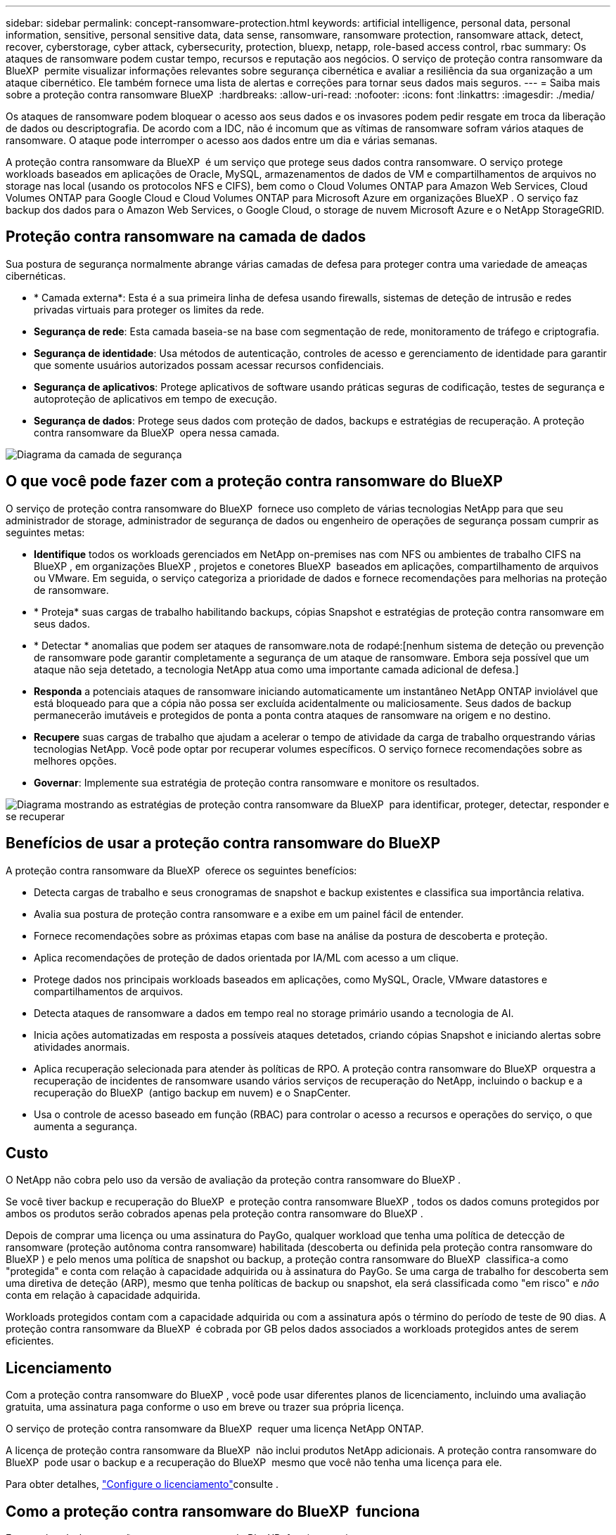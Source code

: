 ---
sidebar: sidebar 
permalink: concept-ransomware-protection.html 
keywords: artificial intelligence, personal data, personal information, sensitive, personal sensitive data, data sense, ransomware, ransomware protection, ransomware attack, detect, recover, cyberstorage, cyber attack, cybersecurity, protection, bluexp, netapp, role-based access control, rbac 
summary: Os ataques de ransomware podem custar tempo, recursos e reputação aos negócios. O serviço de proteção contra ransomware da BlueXP  permite visualizar informações relevantes sobre segurança cibernética e avaliar a resiliência da sua organização a um ataque cibernético. Ele também fornece uma lista de alertas e correções para tornar seus dados mais seguros. 
---
= Saiba mais sobre a proteção contra ransomware BlueXP 
:hardbreaks:
:allow-uri-read: 
:nofooter: 
:icons: font
:linkattrs: 
:imagesdir: ./media/


[role="lead"]
Os ataques de ransomware podem bloquear o acesso aos seus dados e os invasores podem pedir resgate em troca da liberação de dados ou descriptografia. De acordo com a IDC, não é incomum que as vítimas de ransomware sofram vários ataques de ransomware. O ataque pode interromper o acesso aos dados entre um dia e várias semanas.

A proteção contra ransomware da BlueXP  é um serviço que protege seus dados contra ransomware. O serviço protege workloads baseados em aplicações de Oracle, MySQL, armazenamentos de dados de VM e compartilhamentos de arquivos no storage nas local (usando os protocolos NFS e CIFS), bem como o Cloud Volumes ONTAP para Amazon Web Services, Cloud Volumes ONTAP para Google Cloud e Cloud Volumes ONTAP para Microsoft Azure em organizações BlueXP . O serviço faz backup dos dados para o Amazon Web Services, o Google Cloud, o storage de nuvem Microsoft Azure e o NetApp StorageGRID.



== Proteção contra ransomware na camada de dados

Sua postura de segurança normalmente abrange várias camadas de defesa para proteger contra uma variedade de ameaças cibernéticas.

* * Camada externa*: Esta é a sua primeira linha de defesa usando firewalls, sistemas de deteção de intrusão e redes privadas virtuais para proteger os limites da rede.
* *Segurança de rede*: Esta camada baseia-se na base com segmentação de rede, monitoramento de tráfego e criptografia.
* *Segurança de identidade*: Usa métodos de autenticação, controles de acesso e gerenciamento de identidade para garantir que somente usuários autorizados possam acessar recursos confidenciais.
* *Segurança de aplicativos*: Protege aplicativos de software usando práticas seguras de codificação, testes de segurança e autoproteção de aplicativos em tempo de execução.
* *Segurança de dados*: Protege seus dados com proteção de dados, backups e estratégias de recuperação. A proteção contra ransomware da BlueXP  opera nessa camada.


image:concept-security-layer-diagram.png["Diagrama da camada de segurança"]



== O que você pode fazer com a proteção contra ransomware do BlueXP 

O serviço de proteção contra ransomware do BlueXP  fornece uso completo de várias tecnologias NetApp para que seu administrador de storage, administrador de segurança de dados ou engenheiro de operações de segurança possam cumprir as seguintes metas:

* *Identifique* todos os workloads gerenciados em NetApp on-premises nas com NFS ou ambientes de trabalho CIFS na BlueXP , em organizações BlueXP , projetos e conetores BlueXP  baseados em aplicações, compartilhamento de arquivos ou VMware. Em seguida, o serviço categoriza a prioridade de dados e fornece recomendações para melhorias na proteção de ransomware.
* * Proteja* suas cargas de trabalho habilitando backups, cópias Snapshot e estratégias de proteção contra ransomware em seus dados.
* * Detectar * anomalias que podem ser ataques de ransomware.nota de rodapé:[nenhum sistema de deteção ou prevenção de ransomware pode garantir completamente a segurança de um ataque de ransomware. Embora seja possível que um ataque não seja detetado, a tecnologia NetApp atua como uma importante camada adicional de defesa.]
* *Responda* a potenciais ataques de ransomware iniciando automaticamente um instantâneo NetApp ONTAP inviolável que está bloqueado para que a cópia não possa ser excluída acidentalmente ou maliciosamente. Seus dados de backup permanecerão imutáveis e protegidos de ponta a ponta contra ataques de ransomware na origem e no destino.
* *Recupere* suas cargas de trabalho que ajudam a acelerar o tempo de atividade da carga de trabalho orquestrando várias tecnologias NetApp. Você pode optar por recuperar volumes específicos. O serviço fornece recomendações sobre as melhores opções.
* *Governar*: Implemente sua estratégia de proteção contra ransomware e monitore os resultados.


image:diagram-rp-features-phases3.png["Diagrama mostrando as estratégias de proteção contra ransomware da BlueXP  para identificar, proteger, detectar, responder e se recuperar"]



== Benefícios de usar a proteção contra ransomware do BlueXP 

A proteção contra ransomware da BlueXP  oferece os seguintes benefícios:

* Detecta cargas de trabalho e seus cronogramas de snapshot e backup existentes e classifica sua importância relativa.
* Avalia sua postura de proteção contra ransomware e a exibe em um painel fácil de entender.
* Fornece recomendações sobre as próximas etapas com base na análise da postura de descoberta e proteção.
* Aplica recomendações de proteção de dados orientada por IA/ML com acesso a um clique.
* Protege dados nos principais workloads baseados em aplicações, como MySQL, Oracle, VMware datastores e compartilhamentos de arquivos.
* Detecta ataques de ransomware a dados em tempo real no storage primário usando a tecnologia de AI.
* Inicia ações automatizadas em resposta a possíveis ataques detetados, criando cópias Snapshot e iniciando alertas sobre atividades anormais.
* Aplica recuperação selecionada para atender às políticas de RPO. A proteção contra ransomware do BlueXP  orquestra a recuperação de incidentes de ransomware usando vários serviços de recuperação do NetApp, incluindo o backup e a recuperação do BlueXP  (antigo backup em nuvem) e o SnapCenter.
* Usa o controle de acesso baseado em função (RBAC) para controlar o acesso a recursos e operações do serviço, o que aumenta a segurança.




== Custo

O NetApp não cobra pelo uso da versão de avaliação da proteção contra ransomware do BlueXP .

Se você tiver backup e recuperação do BlueXP  e proteção contra ransomware BlueXP , todos os dados comuns protegidos por ambos os produtos serão cobrados apenas pela proteção contra ransomware do BlueXP .

Depois de comprar uma licença ou uma assinatura do PayGo, qualquer workload que tenha uma política de detecção de ransomware (proteção autônoma contra ransomware) habilitada (descoberta ou definida pela proteção contra ransomware do BlueXP ) e pelo menos uma política de snapshot ou backup, a proteção contra ransomware do BlueXP  classifica-a como "protegida" e conta com relação à capacidade adquirida ou à assinatura do PayGo. Se uma carga de trabalho for descoberta sem uma diretiva de deteção (ARP), mesmo que tenha políticas de backup ou snapshot, ela será classificada como "em risco" e _não_ conta em relação à capacidade adquirida.

Workloads protegidos contam com a capacidade adquirida ou com a assinatura após o término do período de teste de 90 dias. A proteção contra ransomware da BlueXP  é cobrada por GB pelos dados associados a workloads protegidos antes de serem eficientes.



== Licenciamento

Com a proteção contra ransomware do BlueXP , você pode usar diferentes planos de licenciamento, incluindo uma avaliação gratuita, uma assinatura paga conforme o uso em breve ou trazer sua própria licença.

O serviço de proteção contra ransomware da BlueXP  requer uma licença NetApp ONTAP.

A licença de proteção contra ransomware da BlueXP  não inclui produtos NetApp adicionais. A proteção contra ransomware do BlueXP  pode usar o backup e a recuperação do BlueXP  mesmo que você não tenha uma licença para ele.

Para obter detalhes, link:rp-start-licenses.html["Configure o licenciamento"]consulte .



== Como a proteção contra ransomware do BlueXP  funciona

Em um alto nível, a proteção contra ransomware do BlueXP  funciona assim.

A proteção contra ransomware do BlueXP  usa backup e recuperação do BlueXP  para descobrir e definir políticas de snapshot e backup para workloads de compartilhamento de arquivos, e o SnapCenter ou SnapCenter para VMware para descobrir e definir políticas de snapshot e backup para workloads de aplicação e VM. Além disso, a proteção contra ransomware do BlueXP  usa backup e recuperação do BlueXP  e o SnapCenter / SnapCenter para VMware para executar recuperação consistente com arquivos e workloads.

image:diagram-rp-architecture-preview3.png["Diagrama mostrando a arquitetura de proteção contra ransomware do BlueXP "]

[cols="15,65a"]
|===
| Recurso | Descrição 


| *IDENTIFIQUE*  a| 
* Encontra todos os dados nas (protocolos NFS e CIFS) e Cloud Volumes ONTAP no local conectados à BlueXP .
* Identifica os dados dos clientes das APIs de serviço ONTAP e SnapCenter e os associa a cargas de trabalho. Saiba mais sobre https://docs.netapp.com/us-en/ontap-family/["ONTAP"^] e https://docs.netapp.com/us-en/snapcenter/index.html["Software SnapCenter"^].
* Detecta o nível de proteção atual de cada volume de cópias NetApp Snapshot e políticas de backup, bem como quaisquer recursos de detecção on-box. Em seguida, o serviço associa essa postura de proteção às cargas de trabalho usando backup e recuperação do BlueXP , serviços ONTAP e tecnologias NetApp, como proteção autônoma contra ransomware, FPolicy, políticas de backup e políticas de snapshot. Saiba mais sobre https://docs.netapp.com/us-en/ontap/anti-ransomware/index.html["Proteção autônoma contra ransomware"^] e https://docs.netapp.com/us-en/bluexp-backup-recovery/index.html["Backup e recuperação do BlueXP"^], e https://docs.netapp.com/us-en/ontap/nas-audit/two-parts-fpolicy-solution-concept.html["Política de ONTAP"^].
* Atribui uma prioridade de negócios a cada workload com base nos níveis de proteção descobertos automaticamente e recomenda políticas de proteção para cargas de trabalho com base em sua prioridade de negócios. A prioridade do workload é baseada nas frequências do Snapshot já aplicadas a cada volume associado à carga de trabalho.




| * PROTEGER*  a| 
* Monitore workloads ativamente e orquestra o uso de backup e recuperação do BlueXP , SnapCenter e APIs do ONTAP aplicando políticas em cada um dos workloads identificados.




| *DETECTAR*  a| 
* Detecta possíveis ataques com um modelo integrado de aprendizado de máquina (ML) que deteta atividade e criptografia potencialmente anômalas.
* Fornece detecção de camada dupla que começa com a deteção de possíveis ataques de ransomware no storage primário e a resposta a atividades anormais. Basta fazer cópias Snapshot automatizadas adicionais para criar os pontos de restauração de dados mais próximos. O serviço oferece a capacidade de se aprofundar para identificar possíveis ataques com maior precisão sem afetar o desempenho dos workloads primários.
* Determina os arquivos e mapas suspeitos específicos que atacam as cargas de trabalho associadas, usando as tecnologias ONTAP, Autonomous ransomware Protection e FPolicy.




| *RESPONDER*  a| 
* Mostra dados relevantes, como atividade de arquivo, atividade de usuário e entropia, para ajudá-lo a concluir revisões forenses sobre o ataque.
* Inicia cópias snapshot rápidas usando tecnologias e produtos da NetApp, como ONTAP, proteção autônoma contra ransomware e FPolicy.




| *RECUPERAR*  a| 
* Determina o melhor Snapshot ou backup e recomenda o melhor ponto de recuperação real (RPA) usando tecnologias e serviços de backup e recuperação do BlueXP , ONTAP, proteção autônoma contra ransomware e FPolicy.
* Orquestra a recuperação de workloads, incluindo VMs, compartilhamentos de arquivos e bancos de dados com consistência de aplicação.




| *GOVERNAR*  a| 
* Atribui as estratégias de proteção contra ransomware
* Ajuda a monitorar os resultados.


|===


== Destinos de backup compatíveis, ambientes de trabalho e fontes de dados de workload

Use a proteção contra ransomware do BlueXP  para ver a resiliência dos dados a um ataque cibernético contra os seguintes tipos de destinos de backup, ambientes de trabalho e fontes de dados de workload:

*Os destinos de backup são suportados*

* Amazon Web Services (AWS) S3
* Google Cloud Platform
* Microsoft Azure Blob
* NetApp StorageGRID


*Ambientes de trabalho suportados*

* ONTAP nas no local (usando protocolos NFS e CIFS) com ONTAP versão 9.11.1 e posterior
* Cloud Volumes ONTAP 9.11.1 ou posterior para AWS (usando protocolos NFS e CIFS)
* Cloud Volumes ONTAP 9.11.1 ou posterior para Google Cloud Platform (usando protocolos NFS e CIFS)
* Cloud Volumes ONTAP 9.11.1 ou superior para Microsoft Azure (usando protocolos NFS e CIFS)



NOTE: Não há suporte para os seguintes itens: Volumes FlexGroup, versões do ONTAP anteriores a 9.11.1, volumes iSCSI, volumes de ponto de montagem, volumes de caminho de montagem, volumes offline e volumes DP (proteção de dados).

*Fontes de dados de carga de trabalho suportadas*

O serviço protege os seguintes workloads baseados na aplicação em volumes de dados primários:

* Compartilhamentos de arquivo do NetApp
* Armazenamentos de dados VMware
* Bancos de dados (MySQL e Oracle)
* Mais em breve


Além disso, se você estiver usando o SnapCenter ou o SnapCenter para VMware, todos os workloads compatíveis com esses produtos também serão identificados na proteção contra ransomware do BlueXP . A proteção contra ransomware da BlueXP  pode protegê-los e recuperá-los de maneira consistente com os workloads.



== Termos que podem ajudá-lo com proteção contra ransomware

Você pode se beneficiar ao compreender alguma terminologia relacionada à proteção contra ransomware.

* *Proteção*: Proteção na proteção contra ransomware BlueXP  significa garantir que snapshots e backups imutáveis ocorram regularmente para um domínio de segurança diferente usando políticas de proteção.
* *Carga de trabalho*: Uma carga de trabalho na proteção contra ransomware do BlueXP  pode incluir bancos de dados MySQL ou Oracle, datastores VMware ou compartilhamentos de arquivos.

